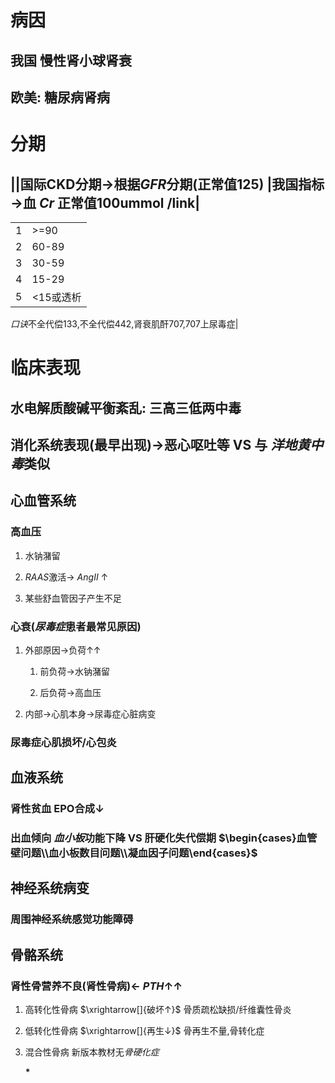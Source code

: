 * 病因
** 我国 慢性肾小球肾衰
** 欧美: 糖尿病肾病
* 分期
** ||国际CKD分期→根据[[GFR]]分期(正常值125) |我国指标→血 [[Cr]] 正常值100ummol /link|
|1|>=90|
|2| 60-89|肾功能代偿期 133-177|
|3|30-59|失代偿期186- <span style="color:red;">442</span>|
|4|15-29| 肾功能衰竭期451- <span style="color:red;">707</span>|
|5|<15或透析|尿毒症期 707上|
[[口诀]]不全代偿133,不全代偿442,肾衰肌酐707,707上尿毒症|
* 临床表现
** 水电解质酸碱平衡紊乱: 三高三低两中毒
** 消化系统表现(最早出现)→恶心呕吐等 VS 与 [[洋地黄中毒]]类似
** 心血管系统
*** 高血压
**** 水钠潴留
**** [[RAAS]]激活→ [[AngII]] ↑
**** 某些舒血管因子产生不足
*** 心衰([[尿毒症]]患者最常见原因)
**** 外部原因→负荷↑↑
***** 前负荷→水钠潴留
***** 后负荷→高血压
**** 内部→心肌本身→尿毒症心脏病变
*** 尿毒症心肌损坏/心包炎
** 血液系统
*** 肾性贫血 EPO合成↓
*** 出血倾向 [[血小板]]功能下降 VS 肝硬化失代偿期 $\begin{cases}血管壁问题\\血小板数目问题\\凝血因子问题\end{cases}$
** 神经系统病变
*** 周围神经系统感觉功能障碍
** 骨骼系统
*** 肾性骨营养不良(肾性骨病)← [[PTH]]↑↑
**** 高转化性骨病 $\xrightarrow[]{破坏↑}$ 骨质疏松缺损/纤维囊性骨炎
**** 低转化性骨病 $\xrightarrow[]{再生↓}$ 骨再生不量,骨转化症
**** 混合性骨病 新版本教材无[[骨硬化症]]
***